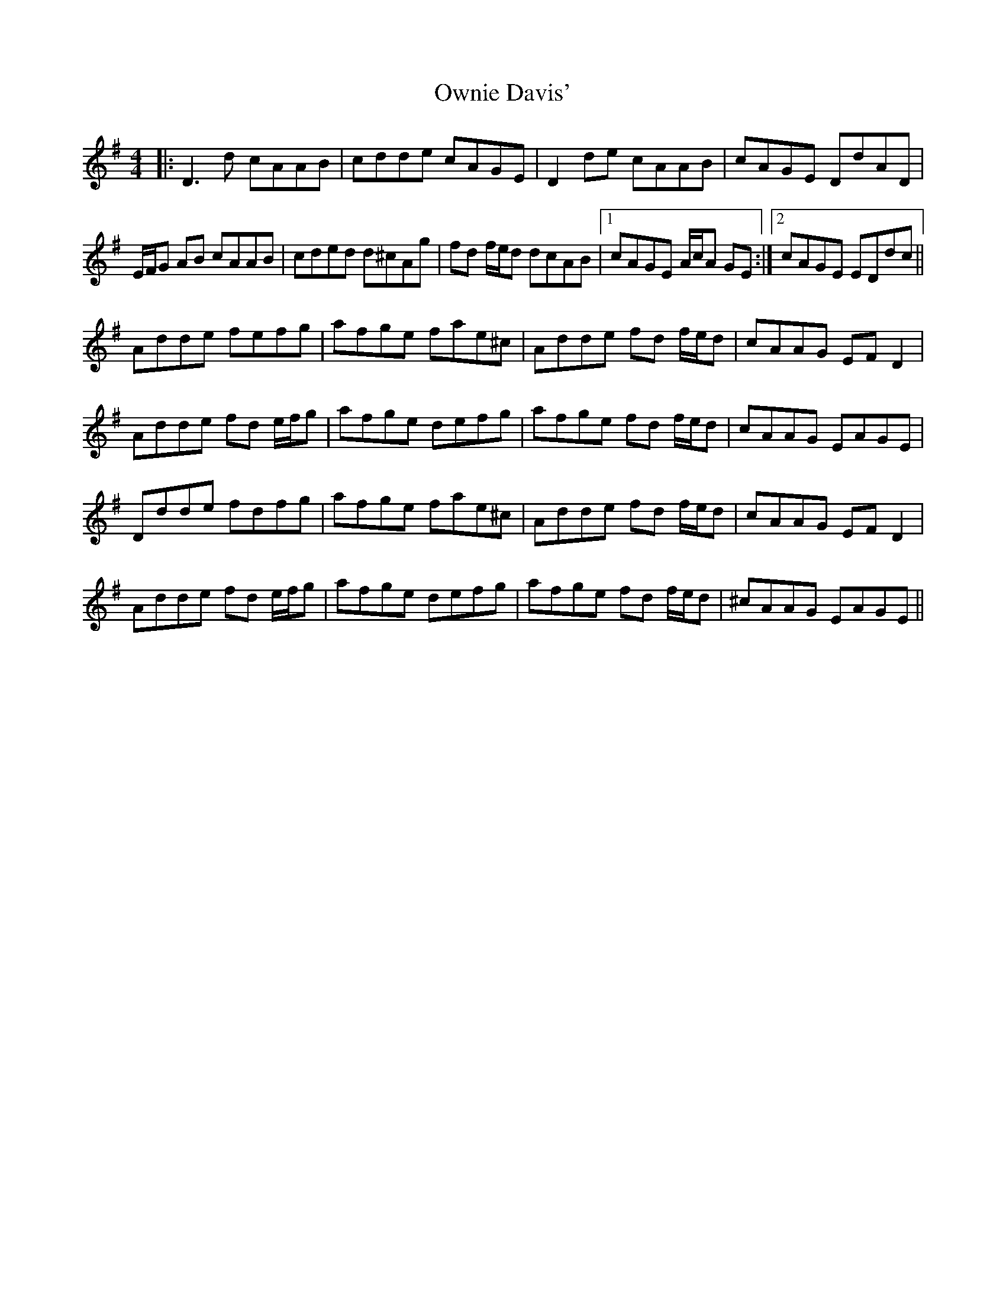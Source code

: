 X: 30954
T: Ownie Davis'
R: reel
M: 4/4
K: Dmixolydian
|:D3d cAAB|cdde cAGE|D2de cAAB|cAGE DdAD|
E/F/G AB cAAB|cded d^cAg|fd f/e/d dcAB|1 cAGE A/c/A GE:|2 cAGE EDdc||
Adde fefg|afge fae^c|Adde fd f/e/d|cAAG EF D2|
Adde fd e/f/g|afge defg|afge fd f/e/d|cAAG EAGE|
Ddde fdfg|afge fae^c|Adde fd f/e/d|cAAG EF D2|
Adde fd e/f/g|afge defg|afge fd f/e/d|^cAAG EAGE||

